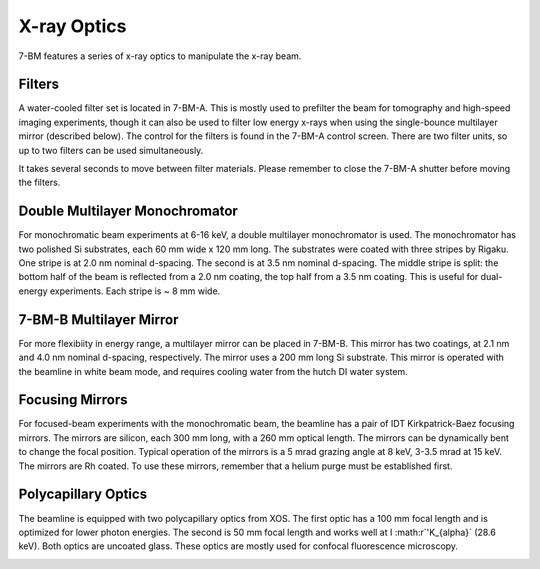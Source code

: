 =============
X-ray Optics
=============

7-BM features a series of x-ray optics to manipulate the x-ray beam.

Filters
--------

A water-cooled filter set is located in 7-BM-A.  This is mostly used to prefilter the beam for tomography and high-speed imaging experiments, though it can also be used to filter low energy x-rays when using the single-bounce multilayer mirror (described below).  The control for the filters is found in the 7-BM-A control screen.  There are two filter units, so up to two filters can be used simultaneously.

It takes several seconds to move between filter materials.  Please remember to close the 7-BM-A shutter before moving the filters.



.. image:: img/Filter_screen.png
   :width: 320px
   :align: center
   :alt: how to open filter screen

.. image:: img/Filter_eg2.png
   :width: 320px
   :align: center
   :alt: filter control


Double Multilayer Monochromator
---------------------------------

For monochromatic beam experiments at 6-16 keV, a double multilayer monochromator is used.  The monochromator has two polished Si substrates, each 60 mm wide x 120 mm long.  The substrates were coated with three stripes by Rigaku.  One stripe is at 2.0 nm nominal d-spacing.  The second is at 3.5 nm nominal d-spacing.  The middle stripe is split: the bottom half of the beam is reflected from a 2.0 nm coating, the top half from a 3.5 nm coating.  This is useful for dual-energy experiments.  Each stripe is ~ 8 mm wide.

7-BM-B Multilayer Mirror
-------------------------------

For more flexibiity in energy range, a multilayer mirror can be placed in 7-BM-B.  This mirror has two coatings, at 2.1 nm and 4.0 nm nominal d-spacing, respectively.  The mirror uses a 200 mm long Si substrate.  This mirror is operated with the beamline in white beam mode, and requires cooling water from the hutch DI water system.

.. image:: img/multilayer_mirror.jpg
   :width: 320px
   :align: center
   :alt: multilayer mirror

Focusing Mirrors
----------------

For focused-beam experiments with the monochromatic beam, the beamline has a pair of IDT Kirkpatrick-Baez focusing mirrors.  The mirrors are silicon, each 300 mm long, with a 260 mm optical length.  The mirrors can be dynamically bent to change the focal position.  Typical operation of the mirrors is a 5 mrad grazing angle at 8 keV, 3-3.5 mrad at 15 keV.  The mirrors are Rh coated.  To use these mirrors, remember that a helium purge must be established first.

Polycapillary Optics
--------------------

The beamline is equipped with two polycapillary optics from XOS.  The first optic has a 100 mm focal length and is optimized for lower photon energies.  The second is 50 mm focal length and works well at I :math:r`'K_{\alpha}` (28.6 keV).  Both optics are uncoated glass.  These optics are mostly used for confocal fluorescence microscopy.

.. image:: img/polycap_eg.jpg
   :width: 320px
   :align: center
   :alt: polycapillary in use for confocal fluorescence


.. contents:: Contents:
   :local:

